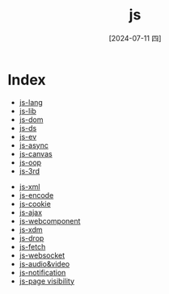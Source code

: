 :PROPERTIES:
:ID:       04a52cbc-009d-4e38-a10e-04b987bd6284
:END:
#+title: js
#+filetags: :js:
#+date: [2024-07-11 四]
#+last_modified: [2024-07-11 四 22:24]


* Index
- [[id:af74fb70-f0ff-4a2b-a370-995a790aa549][js-lang]]
- [[id:7f49a54d-d00e-4089-ac17-d9c52e6f139d][js-lib]]
- [[id:25315b6a-3f30-4ca3-bb57-41acefdd9818][js-dom]]
- [[id:0554b106-aa89-480e-b089-02db918cbea7][js-ds]]
- [[id:bdbb6b24-df1f-4756-8a26-936c403067d1][js-ev]]
- [[id:1457ae38-52b4-433e-8007-b1ecdea15fba][js-async]]
- [[id:66829525-eece-4cf5-8b46-aaffc95c1f3b][js-canvas]]
- [[id:457282bf-01a2-4262-a878-3f51b6b8e0fb][js-oop]]
- [[id:b839deab-a094-4af1-ba98-2b341ace270d][js-3rd]]


- [[id:22934316-632a-4872-af8a-93cdd05dc388][js-xml]]
- [[id:5dbe40f3-f377-4454-b2ef-24b1b1ff67e5][js-encode]]
- [[id:9629e806-03c6-425d-a56b-ac6acb13b704][js-cookie]]
- [[id:42aeb416-bcf1-4e96-a4a4-646640132a57][js-ajax]]
- [[id:2ce0d4bf-0f2b-45f7-9a1e-a342941a0e67][js-webcomponent]]
- [[id:74b72417-8375-41fa-af1c-8a4b2262f63e][js-xdm]]
- [[id:09c96258-cb88-49cb-96c6-c5526ed7b866][js-drop]]
- [[id:e890313c-c50b-408a-9080-569dc45142ef][js-fetch]]
- [[id:3414af38-b6fa-4370-a377-c6fb5ecdf81f][js-websocket]]
- [[id:767a7a9e-6ef9-4285-875b-b68ddcc2c211][js-audio&video]]
- [[id:abb00bd5-b856-4e8b-9335-817102233fe9][js-notification]]
- [[id:1e5e2524-8986-4e0a-b668-a200c67c712b][js-page visibility]]
 
